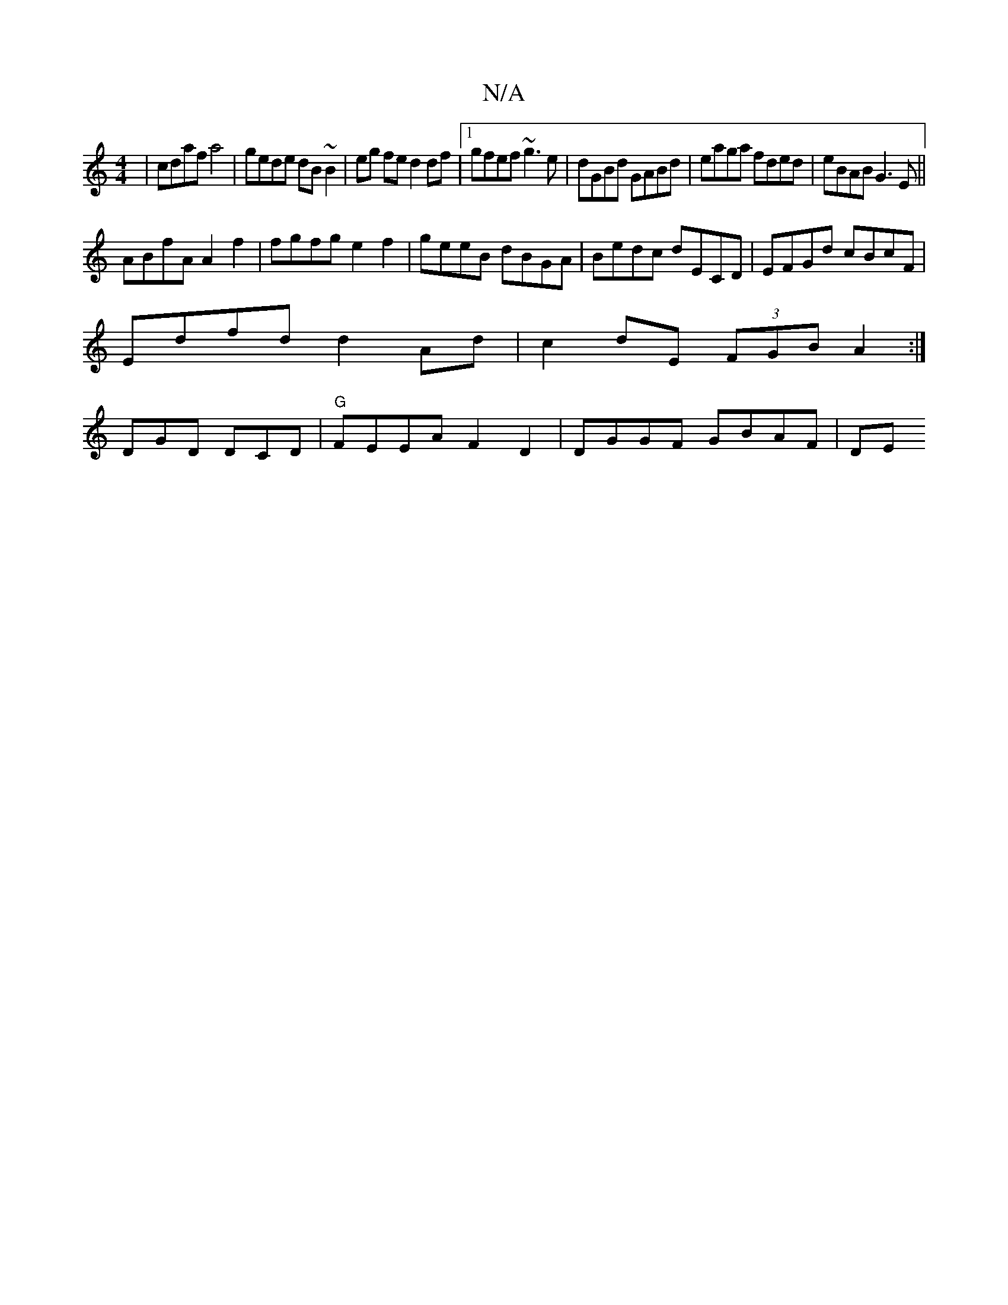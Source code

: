 X:1
T:N/A
M:4/4
R:N/A
K:Cmajor
|cdaf a4|gede dB~B2|eg fe d2 df|1 gfef ~g3e|dGBd GABd|eaga fded| eBAB G3E ||
ABfA A2f2| fgfg e2f2 | geeB dBGA | Bedc dECD | EFGd cBcF |
Edfd d2 Ad | c2 dE (3FGB A2:|
DGD DCD|"G" FEEA F2D2|DGGF GBAF|DE
